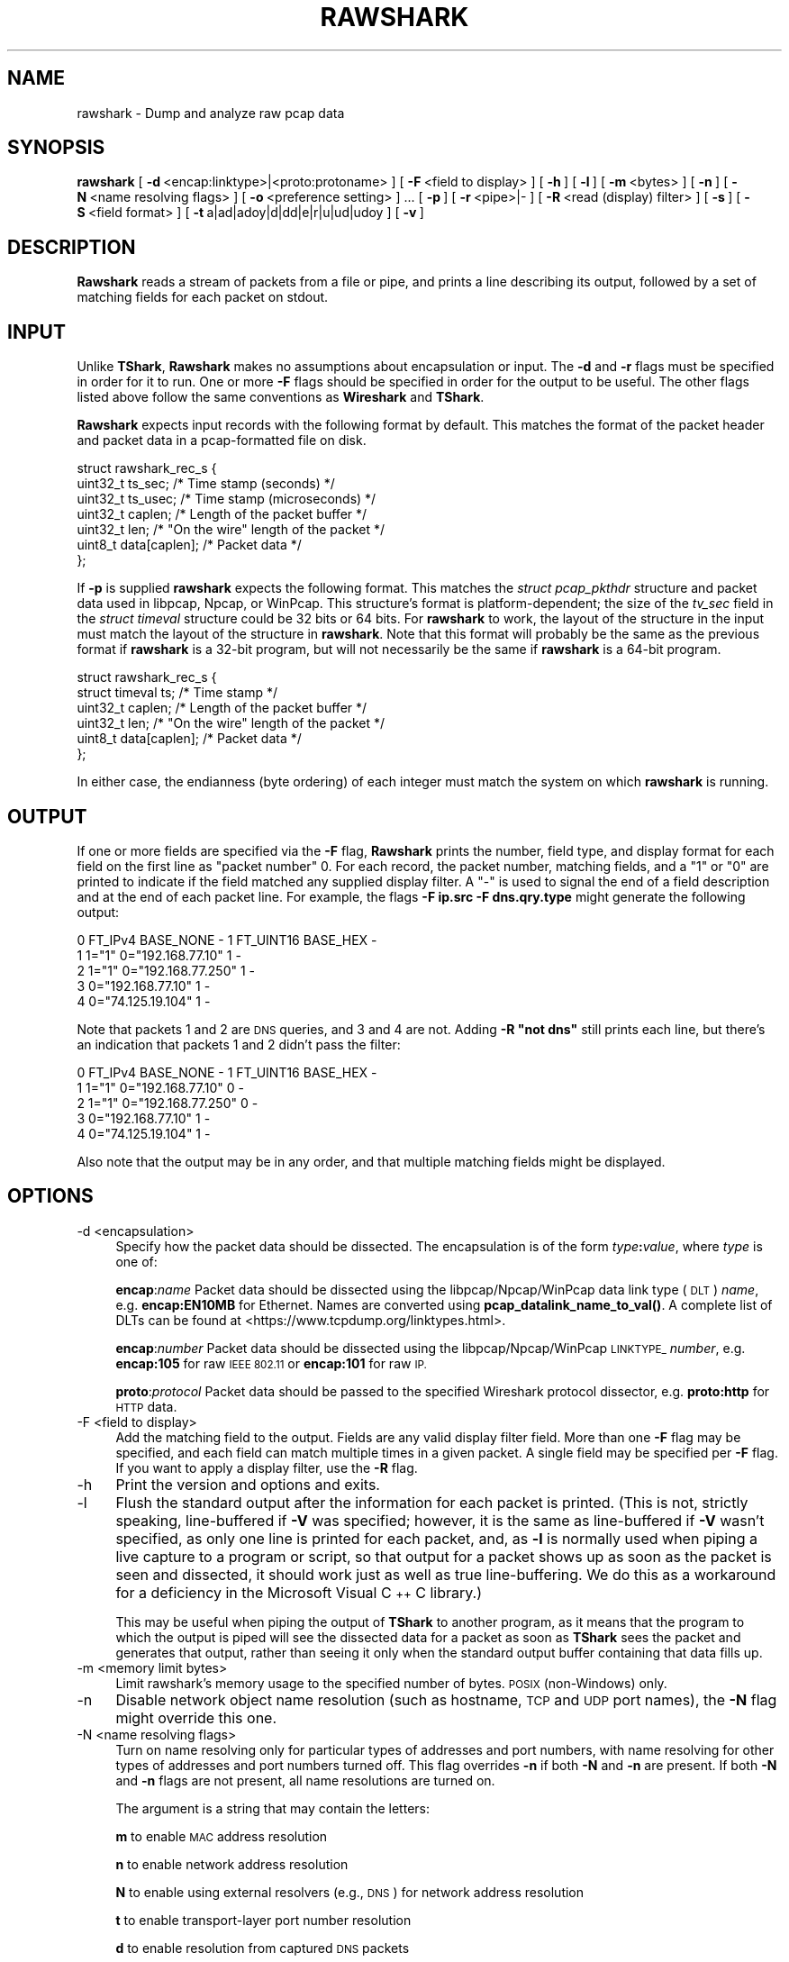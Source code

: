 .\" Automatically generated by Pod::Man 4.10 (Pod::Simple 3.35)
.\"
.\" Standard preamble:
.\" ========================================================================
.de Sp \" Vertical space (when we can't use .PP)
.if t .sp .5v
.if n .sp
..
.de Vb \" Begin verbatim text
.ft CW
.nf
.ne \\$1
..
.de Ve \" End verbatim text
.ft R
.fi
..
.\" Set up some character translations and predefined strings.  \*(-- will
.\" give an unbreakable dash, \*(PI will give pi, \*(L" will give a left
.\" double quote, and \*(R" will give a right double quote.  \*(C+ will
.\" give a nicer C++.  Capital omega is used to do unbreakable dashes and
.\" therefore won't be available.  \*(C` and \*(C' expand to `' in nroff,
.\" nothing in troff, for use with C<>.
.tr \(*W-
.ds C+ C\v'-.1v'\h'-1p'\s-2+\h'-1p'+\s0\v'.1v'\h'-1p'
.ie n \{\
.    ds -- \(*W-
.    ds PI pi
.    if (\n(.H=4u)&(1m=24u) .ds -- \(*W\h'-12u'\(*W\h'-12u'-\" diablo 10 pitch
.    if (\n(.H=4u)&(1m=20u) .ds -- \(*W\h'-12u'\(*W\h'-8u'-\"  diablo 12 pitch
.    ds L" ""
.    ds R" ""
.    ds C` ""
.    ds C' ""
'br\}
.el\{\
.    ds -- \|\(em\|
.    ds PI \(*p
.    ds L" ``
.    ds R" ''
.    ds C`
.    ds C'
'br\}
.\"
.\" Escape single quotes in literal strings from groff's Unicode transform.
.ie \n(.g .ds Aq \(aq
.el       .ds Aq '
.\"
.\" If the F register is >0, we'll generate index entries on stderr for
.\" titles (.TH), headers (.SH), subsections (.SS), items (.Ip), and index
.\" entries marked with X<> in POD.  Of course, you'll have to process the
.\" output yourself in some meaningful fashion.
.\"
.\" Avoid warning from groff about undefined register 'F'.
.de IX
..
.nr rF 0
.if \n(.g .if rF .nr rF 1
.if (\n(rF:(\n(.g==0)) \{\
.    if \nF \{\
.        de IX
.        tm Index:\\$1\t\\n%\t"\\$2"
..
.        if !\nF==2 \{\
.            nr % 0
.            nr F 2
.        \}
.    \}
.\}
.rr rF
.\"
.\" Accent mark definitions (@(#)ms.acc 1.5 88/02/08 SMI; from UCB 4.2).
.\" Fear.  Run.  Save yourself.  No user-serviceable parts.
.    \" fudge factors for nroff and troff
.if n \{\
.    ds #H 0
.    ds #V .8m
.    ds #F .3m
.    ds #[ \f1
.    ds #] \fP
.\}
.if t \{\
.    ds #H ((1u-(\\\\n(.fu%2u))*.13m)
.    ds #V .6m
.    ds #F 0
.    ds #[ \&
.    ds #] \&
.\}
.    \" simple accents for nroff and troff
.if n \{\
.    ds ' \&
.    ds ` \&
.    ds ^ \&
.    ds , \&
.    ds ~ ~
.    ds /
.\}
.if t \{\
.    ds ' \\k:\h'-(\\n(.wu*8/10-\*(#H)'\'\h"|\\n:u"
.    ds ` \\k:\h'-(\\n(.wu*8/10-\*(#H)'\`\h'|\\n:u'
.    ds ^ \\k:\h'-(\\n(.wu*10/11-\*(#H)'^\h'|\\n:u'
.    ds , \\k:\h'-(\\n(.wu*8/10)',\h'|\\n:u'
.    ds ~ \\k:\h'-(\\n(.wu-\*(#H-.1m)'~\h'|\\n:u'
.    ds / \\k:\h'-(\\n(.wu*8/10-\*(#H)'\z\(sl\h'|\\n:u'
.\}
.    \" troff and (daisy-wheel) nroff accents
.ds : \\k:\h'-(\\n(.wu*8/10-\*(#H+.1m+\*(#F)'\v'-\*(#V'\z.\h'.2m+\*(#F'.\h'|\\n:u'\v'\*(#V'
.ds 8 \h'\*(#H'\(*b\h'-\*(#H'
.ds o \\k:\h'-(\\n(.wu+\w'\(de'u-\*(#H)/2u'\v'-.3n'\*(#[\z\(de\v'.3n'\h'|\\n:u'\*(#]
.ds d- \h'\*(#H'\(pd\h'-\w'~'u'\v'-.25m'\f2\(hy\fP\v'.25m'\h'-\*(#H'
.ds D- D\\k:\h'-\w'D'u'\v'-.11m'\z\(hy\v'.11m'\h'|\\n:u'
.ds th \*(#[\v'.3m'\s+1I\s-1\v'-.3m'\h'-(\w'I'u*2/3)'\s-1o\s+1\*(#]
.ds Th \*(#[\s+2I\s-2\h'-\w'I'u*3/5'\v'-.3m'o\v'.3m'\*(#]
.ds ae a\h'-(\w'a'u*4/10)'e
.ds Ae A\h'-(\w'A'u*4/10)'E
.    \" corrections for vroff
.if v .ds ~ \\k:\h'-(\\n(.wu*9/10-\*(#H)'\s-2\u~\d\s+2\h'|\\n:u'
.if v .ds ^ \\k:\h'-(\\n(.wu*10/11-\*(#H)'\v'-.4m'^\v'.4m'\h'|\\n:u'
.    \" for low resolution devices (crt and lpr)
.if \n(.H>23 .if \n(.V>19 \
\{\
.    ds : e
.    ds 8 ss
.    ds o a
.    ds d- d\h'-1'\(ga
.    ds D- D\h'-1'\(hy
.    ds th \o'bp'
.    ds Th \o'LP'
.    ds ae ae
.    ds Ae AE
.\}
.rm #[ #] #H #V #F C
.\" ========================================================================
.\"
.IX Title "RAWSHARK 1"
.TH RAWSHARK 1 "2020-12-18" "3.4.2" "The Wireshark Network Analyzer"
.\" For nroff, turn off justification.  Always turn off hyphenation; it makes
.\" way too many mistakes in technical documents.
.if n .ad l
.nh
.SH "NAME"
rawshark \- Dump and analyze raw pcap data
.SH "SYNOPSIS"
.IX Header "SYNOPSIS"
\&\fBrawshark\fR
[\ \fB\-d\fR\ <encap:linktype>|<proto:protoname>\ ]
[\ \fB\-F\fR\ <field\ to\ display>\ ]
[\ \fB\-h\fR\ ]
[\ \fB\-l\fR\ ]
[\ \fB\-m\fR\ <bytes>\ ]
[\ \fB\-n\fR\ ]
[\ \fB\-N\fR\ <name\ resolving\ flags>\ ]
[\ \fB\-o\fR\ <preference\ setting>\ ]\ ...
[\ \fB\-p\fR\ ]
[\ \fB\-r\fR\ <pipe>|\-\ ]
[\ \fB\-R\fR\ <read\ (display)\ filter>\ ]
[\ \fB\-s\fR\ ]
[\ \fB\-S\fR\ <field\ format>\ ]
[\ \fB\-t\fR\ a|ad|adoy|d|dd|e|r|u|ud|udoy\ ]
[\ \fB\-v\fR\ ]
.SH "DESCRIPTION"
.IX Header "DESCRIPTION"
\&\fBRawshark\fR reads a stream of packets from a file or pipe, and prints a line
describing its output, followed by a set of matching fields for each packet
on stdout.
.SH "INPUT"
.IX Header "INPUT"
Unlike \fBTShark\fR, \fBRawshark\fR makes no assumptions about encapsulation or
input. The \fB\-d\fR and \fB\-r\fR flags must be specified in order for it to run.
One or more \fB\-F\fR flags should be specified in order for the output to be
useful. The other flags listed above follow the same conventions as
\&\fBWireshark\fR and \fBTShark\fR.
.PP
\&\fBRawshark\fR expects input records with the following format by default. This
matches the format of the packet header and packet data in a pcap-formatted
file on disk.
.PP
.Vb 7
\&    struct rawshark_rec_s {
\&        uint32_t ts_sec;      /* Time stamp (seconds) */
\&        uint32_t ts_usec;     /* Time stamp (microseconds) */
\&        uint32_t caplen;      /* Length of the packet buffer */
\&        uint32_t len;         /* "On the wire" length of the packet */
\&        uint8_t data[caplen]; /* Packet data */
\&    };
.Ve
.PP
If \fB\-p\fR is supplied \fBrawshark\fR expects the following format.  This
matches the \fIstruct pcap_pkthdr\fR structure and packet data used in
libpcap, Npcap, or WinPcap.  This structure's format is platform-dependent; the
size of the \fItv_sec\fR field in the \fIstruct timeval\fR structure could be
32 bits or 64 bits.  For \fBrawshark\fR to work, the layout of the
structure in the input must match the layout of the structure in
\&\fBrawshark\fR.  Note that this format will probably be the same as the
previous format if \fBrawshark\fR is a 32\-bit program, but will not
necessarily be the same if \fBrawshark\fR is a 64\-bit program.
.PP
.Vb 6
\&    struct rawshark_rec_s {
\&        struct timeval ts;    /* Time stamp */
\&        uint32_t caplen;      /* Length of the packet buffer */
\&        uint32_t len;         /* "On the wire" length of the packet */
\&        uint8_t data[caplen]; /* Packet data */
\&    };
.Ve
.PP
In either case, the endianness (byte ordering) of each integer must match the
system on which \fBrawshark\fR is running.
.SH "OUTPUT"
.IX Header "OUTPUT"
If one or more fields are specified via the \fB\-F\fR flag, \fBRawshark\fR prints
the number, field type, and display format for each field on the first line
as \*(L"packet number\*(R" 0. For each record, the packet number, matching fields,
and a \*(L"1\*(R" or \*(L"0\*(R" are printed to indicate if the field matched any supplied
display filter. A \*(L"\-\*(R" is used to signal the end of a field description and
at the end of each packet line. For example, the flags \fB\-F ip.src \-F
dns.qry.type\fR might generate the following output:
.PP
.Vb 5
\&    0 FT_IPv4 BASE_NONE \- 1 FT_UINT16 BASE_HEX \-
\&    1 1="1" 0="192.168.77.10" 1 \-
\&    2 1="1" 0="192.168.77.250" 1 \-
\&    3 0="192.168.77.10" 1 \-
\&    4 0="74.125.19.104" 1 \-
.Ve
.PP
Note that packets 1 and 2 are \s-1DNS\s0 queries, and 3 and 4 are not. Adding \fB\-R \*(L"not dns\*(R"\fR still prints each line, but there's an indication
that packets 1 and 2 didn't pass the filter:
.PP
.Vb 5
\&    0 FT_IPv4 BASE_NONE \- 1 FT_UINT16 BASE_HEX \-
\&    1 1="1" 0="192.168.77.10" 0 \-
\&    2 1="1" 0="192.168.77.250" 0 \-
\&    3 0="192.168.77.10" 1 \-
\&    4 0="74.125.19.104" 1 \-
.Ve
.PP
Also note that the output may be in any order, and that multiple matching
fields might be displayed.
.SH "OPTIONS"
.IX Header "OPTIONS"
.IP "\-d  <encapsulation>" 4
.IX Item "-d <encapsulation>"
Specify how the packet data should be dissected. The encapsulation is of the
form \fItype\fR\fB:\fR\fIvalue\fR, where \fItype\fR is one of:
.Sp
\&\fBencap\fR:\fIname\fR Packet data should be dissected using the
libpcap/Npcap/WinPcap data link type (\s-1DLT\s0) \fIname\fR, e.g. \fBencap:EN10MB\fR for
Ethernet.  Names are converted using \fBpcap_datalink_name_to_val()\fR.
A complete list of DLTs can be found at
<https://www.tcpdump.org/linktypes.html>.
.Sp
\&\fBencap\fR:\fInumber\fR Packet data should be dissected using the
libpcap/Npcap/WinPcap \s-1LINKTYPE_\s0 \fInumber\fR, e.g. \fBencap:105\fR for raw \s-1IEEE
802.11\s0 or \fBencap:101\fR for raw \s-1IP.\s0
.Sp
\&\fBproto\fR:\fIprotocol\fR Packet data should be passed to the specified Wireshark
protocol dissector, e.g. \fBproto:http\fR for \s-1HTTP\s0 data.
.IP "\-F  <field to display>" 4
.IX Item "-F <field to display>"
Add the matching field to the output. Fields are any valid display filter
field. More than one \fB\-F\fR flag may be specified, and each field can match
multiple times in a given packet. A single field may be specified per \fB\-F\fR
flag. If you want to apply a display filter, use the \fB\-R\fR flag.
.IP "\-h" 4
.IX Item "-h"
Print the version and options and exits.
.IP "\-l" 4
.IX Item "-l"
Flush the standard output after the information for each packet is
printed.  (This is not, strictly speaking, line-buffered if \fB\-V\fR
was specified; however, it is the same as line-buffered if \fB\-V\fR wasn't
specified, as only one line is printed for each packet, and, as \fB\-l\fR is
normally used when piping a live capture to a program or script, so that
output for a packet shows up as soon as the packet is seen and
dissected, it should work just as well as true line-buffering.  We do
this as a workaround for a deficiency in the Microsoft Visual \*(C+ C
library.)
.Sp
This may be useful when piping the output of \fBTShark\fR to another
program, as it means that the program to which the output is piped will
see the dissected data for a packet as soon as \fBTShark\fR sees the
packet and generates that output, rather than seeing it only when the
standard output buffer containing that data fills up.
.IP "\-m  <memory limit bytes>" 4
.IX Item "-m <memory limit bytes>"
Limit rawshark's memory usage to the specified number of bytes. \s-1POSIX\s0
(non-Windows) only.
.IP "\-n" 4
.IX Item "-n"
Disable network object name resolution (such as hostname, \s-1TCP\s0 and \s-1UDP\s0 port
names), the \fB\-N\fR flag might override this one.
.IP "\-N  <name resolving flags>" 4
.IX Item "-N <name resolving flags>"
Turn on name resolving only for particular types of addresses and port
numbers, with name resolving for other types of addresses and port
numbers turned off. This flag overrides \fB\-n\fR if both \fB\-N\fR and \fB\-n\fR are
present. If both \fB\-N\fR and \fB\-n\fR flags are not present, all name resolutions are
turned on.
.Sp
The argument is a string that may contain the letters:
.Sp
\&\fBm\fR to enable \s-1MAC\s0 address resolution
.Sp
\&\fBn\fR to enable network address resolution
.Sp
\&\fBN\fR to enable using external resolvers (e.g., \s-1DNS\s0) for network address
resolution
.Sp
\&\fBt\fR to enable transport-layer port number resolution
.Sp
\&\fBd\fR to enable resolution from captured \s-1DNS\s0 packets
.Sp
\&\fBv\fR to enable \s-1VLAN\s0 IDs to names resolution
.IP "\-o  <preference>:<value>" 4
.IX Item "-o <preference>:<value>"
Set a preference value, overriding the default value and any value read
from a preference file.  The argument to the option is a string of the
form \fIprefname\fR\fB:\fR\fIvalue\fR, where \fIprefname\fR is the name of the
preference (which is the same name that would appear in the preference
file), and \fIvalue\fR is the value to which it should be set.
.IP "\-p" 4
.IX Item "-p"
Assume that packet data is preceded by a pcap_pkthdr struct as defined in
pcap.h. On some systems the size of the timestamp data will be different from
the data written to disk. On other systems they are identical and this flag has
no effect.
.IP "\-r  <pipe>|\-" 4
.IX Item "-r <pipe>|-"
Read packet data from \fIinput source\fR. It can be either the name of a \s-1FIFO\s0
(named pipe) or ``\-'' to read data from the standard input, and must have
the record format specified above.
.Sp
If you are sending data to rawshark from a parent process on Windows you
should not close rawshark's standard input handle prematurely, otherwise
the C runtime might trigger an exception.
.IP "\-R  <read (display) filter>" 4
.IX Item "-R <read (display) filter>"
Cause the specified filter (which uses the syntax of read/display filters,
rather than that of capture filters) to be applied before printing the output.
.IP "\-s" 4
.IX Item "-s"
Allows standard pcap files to be used as input, by skipping over the 24
byte pcap file header.
.IP "\-S" 4
.IX Item "-S"
Use the specified format string to print each field. The following formats
are supported:
.Sp
\&\fB\f(CB%D\fB\fR Field name or description, e.g. \*(L"Type\*(R" for dns.qry.type
.Sp
\&\fB\f(CB%N\fB\fR Base 10 numeric value of the field.
.Sp
\&\fB\f(CB%S\fB\fR String value of the field.
.Sp
For something similar to Wireshark's standard display (\*(L"Type: A (1)\*(R") you
could use \fB\f(CB%D:\fB \f(CB%S\fB (%N)\fR.
.IP "\-t  a|ad|adoy|d|dd|e|r|u|ud|udoy" 4
.IX Item "-t a|ad|adoy|d|dd|e|r|u|ud|udoy"
Set the format of the packet timestamp printed in summary lines.
The format can be one of:
.Sp
\&\fBa\fR absolute: The absolute time, as local time in your time zone,
is the actual time the packet was captured, with no date displayed
.Sp
\&\fBad\fR absolute with date: The absolute date, displayed as YYYY-MM-DD,
and time, as local time in your time zone, is the actual time and date
the packet was captured
.Sp
\&\fBadoy\fR absolute with date using day of year: The absolute date,
displayed as \s-1YYYY/DOY,\s0 and time, as local time in your time zone,
is the actual time and date the packet was captured
.Sp
\&\fBd\fR delta: The delta time is the time since the previous packet was
captured
.Sp
\&\fBdd\fR delta_displayed: The delta_displayed time is the time since the
previous displayed packet was captured
.Sp
\&\fBe\fR epoch: The time in seconds since epoch (Jan 1, 1970 00:00:00)
.Sp
\&\fBr\fR relative: The relative time is the time elapsed between the first packet
and the current packet
.Sp
\&\fBu\fR \s-1UTC:\s0 The absolute time, as \s-1UTC,\s0 is the actual time the packet was
captured, with no date displayed
.Sp
\&\fBud\fR \s-1UTC\s0 with date: The absolute date, displayed as YYYY-MM-DD,
and time, as \s-1UTC,\s0 is the actual time and date the packet was captured
.Sp
\&\fBudoy\fR \s-1UTC\s0 with date using day of year: The absolute date, displayed
as \s-1YYYY/DOY,\s0 and time, as \s-1UTC,\s0 is the actual time and date the packet
was captured
.Sp
The default format is relative.
.IP "\-v" 4
.IX Item "-v"
Print the version and exit.
.SH "READ FILTER SYNTAX"
.IX Header "READ FILTER SYNTAX"
For a complete table of protocol and protocol fields that are filterable
in \fBTShark\fR see the \fBwireshark\-filter\fR\|(4) manual page.
.SH "FILES"
.IX Header "FILES"
These files contains various \fBWireshark\fR configuration values.
.IP "Preferences" 4
.IX Item "Preferences"
The \fIpreferences\fR files contain global (system-wide) and personal
preference settings. If the system-wide preference file exists, it is
read first, overriding the default settings. If the personal preferences
file exists, it is read next, overriding any previous values. Note: If
the command line option \fB\-o\fR is used (possibly more than once), it will
in turn override values from the preferences files.
.Sp
The preferences settings are in the form \fIprefname\fR\fB:\fR\fIvalue\fR,
one per line,
where \fIprefname\fR is the name of the preference
and \fIvalue\fR is the value to
which it should be set; white space is allowed between \fB:\fR and
\&\fIvalue\fR.  A preference setting can be continued on subsequent lines by
indenting the continuation lines with white space.  A \fB#\fR character
starts a comment that runs to the end of the line:
.Sp
.Vb 3
\&  # Capture in promiscuous mode?
\&  # TRUE or FALSE (case\-insensitive).
\&  capture.prom_mode: TRUE
.Ve
.Sp
The global preferences file is looked for in the \fIwireshark\fR directory
under the \fIshare\fR subdirectory of the main installation directory (for
example, \fI/usr/local/share/wireshark/preferences\fR) on UNIX-compatible
systems, and in the main installation directory (for example,
\&\fIC:\eProgram Files\eWireshark\epreferences\fR) on Windows systems.
.Sp
The personal preferences file is looked for in
\&\fI\f(CI$XDG_CONFIG_HOME\fI/wireshark/preferences\fR
(or, if \fI\f(CI$XDG_CONFIG_HOME\fI/wireshark\fR does not exist while \fI\f(CI$HOME\fI/.wireshark\fR
is present, \fI\f(CI$HOME\fI/.wireshark/preferences\fR) on
UNIX-compatible systems and \fI\f(CI%APPDATA\fI%\eWireshark\epreferences\fR (or, if
\&\f(CW%APPDATA\fR% isn't defined, \fI\f(CI%USERPROFILE\fI%\eApplication
Data\eWireshark\epreferences\fR) on Windows systems.
.IP "Disabled (Enabled) Protocols" 4
.IX Item "Disabled (Enabled) Protocols"
The \fIdisabled_protos\fR files contain system-wide and personal lists of
protocols that have been disabled, so that their dissectors are never
called.  The files contain protocol names, one per line, where the
protocol name is the same name that would be used in a display filter
for the protocol:
.Sp
.Vb 2
\&  http
\&  tcp     # a comment
.Ve
.Sp
The global \fIdisabled_protos\fR file uses the same directory as the global
preferences file.
.Sp
The personal \fIdisabled_protos\fR file uses the same directory as the
personal preferences file.
.IP "Name Resolution (hosts)" 4
.IX Item "Name Resolution (hosts)"
If the personal \fIhosts\fR file exists, it is
used to resolve IPv4 and IPv6 addresses before any other
attempts are made to resolve them.  The file has the standard \fIhosts\fR
file syntax; each line contains one \s-1IP\s0 address and name, separated by
whitespace. The same directory as for the personal preferences file is
used.
.Sp
Capture filter name resolution is handled by libpcap on UNIX-compatible
systems and Npcap or WinPcap on Windows.  As such the Wireshark personal
\&\fIhosts\fR file will not be consulted for capture filter name resolution.
.IP "Name Resolution (subnets)" 4
.IX Item "Name Resolution (subnets)"
If an IPv4 address cannot be translated via name resolution (no exact
match is found) then a partial match is attempted via the \fIsubnets\fR file.
.Sp
Each line of this file consists of an IPv4 address, a subnet mask length
separated only by a / and a name separated by whitespace. While the address
must be a full IPv4 address, any values beyond the mask length are subsequently
ignored.
.Sp
An example is:
.Sp
# Comments must be prepended by the # sign!
192.168.0.0/24 ws_test_network
.Sp
A partially matched name will be printed as \*(L"subnet\-name.remaining\-address\*(R".
For example, \*(L"192.168.0.1\*(R" under the subnet above would be printed as
\&\*(L"ws_test_network.1\*(R"; if the mask length above had been 16 rather than 24, the
printed address would be ``ws_test_network.0.1".
.IP "Name Resolution (ethers)" 4
.IX Item "Name Resolution (ethers)"
The \fIethers\fR files are consulted to correlate 6\-byte hardware addresses to
names. First the personal \fIethers\fR file is tried and if an address is not
found there the global \fIethers\fR file is tried next.
.Sp
Each line contains one hardware address and name, separated by
whitespace.  The digits of the hardware address are separated by colons
(:), dashes (\-) or periods (.).  The same separator character must be
used consistently in an address. The following three lines are valid
lines of an \fIethers\fR file:
.Sp
.Vb 3
\&  ff:ff:ff:ff:ff:ff          Broadcast
\&  c0\-00\-ff\-ff\-ff\-ff          TR_broadcast
\&  00.00.00.00.00.00          Zero_broadcast
.Ve
.Sp
The global \fIethers\fR file is looked for in the \fI/etc\fR directory on
UNIX-compatible systems, and in the main installation directory (for
example, \fIC:\eProgram Files\eWireshark\fR) on Windows systems.
.Sp
The personal \fIethers\fR file is looked for in the same directory as the personal
preferences file.
.Sp
Capture filter name resolution is handled by libpcap on UNIX-compatible
systems and Npcap or WinPcap on Windows.  As such the Wireshark personal
\&\fIethers\fR file will not be consulted for capture filter name resolution.
.IP "Name Resolution (manuf)" 4
.IX Item "Name Resolution (manuf)"
The \fImanuf\fR file is used to match the 3\-byte vendor portion of a 6\-byte
hardware address with the manufacturer's name; it can also contain well-known
\&\s-1MAC\s0 addresses and address ranges specified with a netmask.  The format of the
file is the same as the \fIethers\fR files, except that entries of the form:
.Sp
.Vb 1
\&  00:00:0C      Cisco
.Ve
.Sp
can be provided, with the 3\-byte \s-1OUI\s0 and the name for a vendor, and
entries such as:
.Sp
.Vb 1
\&  00\-00\-0C\-07\-AC/40     All\-HSRP\-routers
.Ve
.Sp
can be specified, with a \s-1MAC\s0 address and a mask indicating how many bits
of the address must match. The above entry, for example, has 40
significant bits, or 5 bytes, and would match addresses from
00\-00\-0C\-07\-AC\-00 through 00\-00\-0C\-07\-AC\-FF. The mask need not be a
multiple of 8.
.Sp
The \fImanuf\fR file is looked for in the same directory as the global
preferences file.
.IP "Name Resolution (services)" 4
.IX Item "Name Resolution (services)"
The \fIservices\fR file is used to translate port numbers into names.
.Sp
The file has the standard \fIservices\fR file syntax; each line contains one
(service) name and one transport identifier separated by white space.  The
transport identifier includes one port number and one transport protocol name
(typically tcp, udp, or sctp) separated by a /.
.Sp
An example is:
.Sp
mydns       5045/udp     # My own Domain Name Server
mydns       5045/tcp     # My own Domain Name Server
.IP "Name Resolution (ipxnets)" 4
.IX Item "Name Resolution (ipxnets)"
The \fIipxnets\fR files are used to correlate 4\-byte \s-1IPX\s0 network numbers to
names. First the global \fIipxnets\fR file is tried and if that address is not
found there the personal one is tried next.
.Sp
The format is the same as the \fIethers\fR
file, except that each address is four bytes instead of six.
Additionally, the address can be represented as a single hexadecimal
number, as is more common in the \s-1IPX\s0 world, rather than four hex octets.
For example, these four lines are valid lines of an \fIipxnets\fR file:
.Sp
.Vb 4
\&  C0.A8.2C.00              HR
\&  c0\-a8\-1c\-00              CEO
\&  00:00:BE:EF              IT_Server1
\&  110f                     FileServer3
.Ve
.Sp
The global \fIipxnets\fR file is looked for in the \fI/etc\fR directory on
UNIX-compatible systems, and in the main installation directory (for
example, \fIC:\eProgram Files\eWireshark\fR) on Windows systems.
.Sp
The personal \fIipxnets\fR file is looked for in the same directory as the
personal preferences file.
.SH "ENVIRONMENT VARIABLES"
.IX Header "ENVIRONMENT VARIABLES"
.IP "\s-1WIRESHARK_CONFIG_DIR\s0" 4
.IX Item "WIRESHARK_CONFIG_DIR"
This environment variable overrides the location of personal configuration
files. It defaults to \fI\f(CI$XDG_CONFIG_HOME\fI/wireshark\fR (or \fI\f(CI$HOME\fI/.wireshark\fR if
the former is missing while the latter exists). On Windows,
\&\fI\f(CI%APPDATA\fI%\eWireshark\fR is used instead. Available since Wireshark 3.0.
.IP "\s-1WIRESHARK_DEBUG_WMEM_OVERRIDE\s0" 4
.IX Item "WIRESHARK_DEBUG_WMEM_OVERRIDE"
Setting this environment variable forces the wmem framework to use the
specified allocator backend for *all* allocations, regardless of which
backend is normally specified by the code. This is mainly useful to developers
when testing or debugging. See \fI\s-1README\s0.wmem\fR in the source distribution for
details.
.IP "\s-1WIRESHARK_RUN_FROM_BUILD_DIRECTORY\s0" 4
.IX Item "WIRESHARK_RUN_FROM_BUILD_DIRECTORY"
This environment variable causes the plugins and other data files to be loaded
from the build directory (where the program was compiled) rather than from the
standard locations.  It has no effect when the program in question is running
with root (or setuid) permissions on *NIX.
.IP "\s-1WIRESHARK_DATA_DIR\s0" 4
.IX Item "WIRESHARK_DATA_DIR"
This environment variable causes the various data files to be loaded from
a directory other than the standard locations.  It has no effect when the
program in question is running with root (or setuid) permissions on *NIX.
.IP "\s-1ERF_RECORDS_TO_CHECK\s0" 4
.IX Item "ERF_RECORDS_TO_CHECK"
This environment variable controls the number of \s-1ERF\s0 records checked when
deciding if a file really is in the \s-1ERF\s0 format.  Setting this environment
variable a number higher than the default (20) would make false positives
less likely.
.IP "\s-1IPFIX_RECORDS_TO_CHECK\s0" 4
.IX Item "IPFIX_RECORDS_TO_CHECK"
This environment variable controls the number of \s-1IPFIX\s0 records checked when
deciding if a file really is in the \s-1IPFIX\s0 format.  Setting this environment
variable a number higher than the default (20) would make false positives
less likely.
.IP "\s-1WIRESHARK_ABORT_ON_DISSECTOR_BUG\s0" 4
.IX Item "WIRESHARK_ABORT_ON_DISSECTOR_BUG"
If this environment variable is set, \fBRawshark\fR will call \fBabort\fR\|(3)
when a dissector bug is encountered.  \fBabort\fR\|(3) will cause the program to
exit abnormally; if you are running \fBRawshark\fR in a debugger, it
should halt in the debugger and allow inspection of the process, and, if
you are not running it in a debugger, it will, on some OSes, assuming
your environment is configured correctly, generate a core dump file.
This can be useful to developers attempting to troubleshoot a problem
with a protocol dissector.
.IP "\s-1WIRESHARK_ABORT_ON_TOO_MANY_ITEMS\s0" 4
.IX Item "WIRESHARK_ABORT_ON_TOO_MANY_ITEMS"
If this environment variable is set, \fBRawshark\fR will call \fBabort\fR\|(3)
if a dissector tries to add too many items to a tree (generally this
is an indication of the dissector not breaking out of a loop soon enough).
\&\fBabort\fR\|(3) will cause the program to exit abnormally; if you are running
\&\fBRawshark\fR in a debugger, it should halt in the debugger and allow
inspection of the process, and, if you are not running it in a debugger,
it will, on some OSes, assuming your environment is configured correctly,
generate a core dump file.  This can be useful to developers attempting to
troubleshoot a problem with a protocol dissector.
.SH "SEE ALSO"
.IX Header "SEE ALSO"
\&\fBwireshark\-filter\fR\|(4), \fBwireshark\fR\|(1), \fBtshark\fR\|(1), \fBeditcap\fR\|(1), \fBpcap\fR\|(3), \fBdumpcap\fR\|(1),
\&\fBtext2pcap\fR\|(1), \fBpcap\-filter\fR\|(7) or \fBtcpdump\fR\|(8)
.SH "NOTES"
.IX Header "NOTES"
\&\fBRawshark\fR is part of the \fBWireshark\fR distribution. The latest version of
\&\fBWireshark\fR can be found at <https://www.wireshark.org>.
.PP
\&\s-1HTML\s0 versions of the Wireshark project man pages are available at:
<https://www.wireshark.org/docs/man\-pages>.
.SH "AUTHORS"
.IX Header "AUTHORS"
\&\fBRawshark\fR uses the same packet dissection code that \fBWireshark\fR does, as
well as using many other modules from \fBWireshark\fR; see the list of authors
in the \fBWireshark\fR man page for a list of authors of that code.
